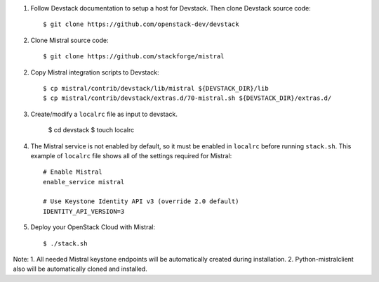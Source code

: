 1. Follow Devstack documentation to setup a host for Devstack. Then clone
   Devstack source code::

      $ git clone https://github.com/openstack-dev/devstack

2. Clone Mistral source code::

      $ git clone https://github.com/stackforge/mistral

2. Copy Mistral integration scripts to Devstack::

      $ cp mistral/contrib/devstack/lib/mistral ${DEVSTACK_DIR}/lib
      $ cp mistral/contrib/devstack/extras.d/70-mistral.sh ${DEVSTACK_DIR}/extras.d/

3. Create/modify a ``localrc`` file as input to devstack.

      $ cd devstack
      $ touch localrc

4. The Mistral service is not enabled by default, so it must be enabled in ``localrc``
   before running ``stack.sh``. This example of ``localrc``
   file shows all of the settings required for Mistral::

      # Enable Mistral
      enable_service mistral

      # Use Keystone Identity API v3 (override 2.0 default)
      IDENTITY_API_VERSION=3

5. Deploy your OpenStack Cloud with Mistral::

   $ ./stack.sh


Note: 
1. All needed Mistral keystone endpoints will be automatically created
during installation.
2. Python-mistralclient also will be automatically cloned and installed.
